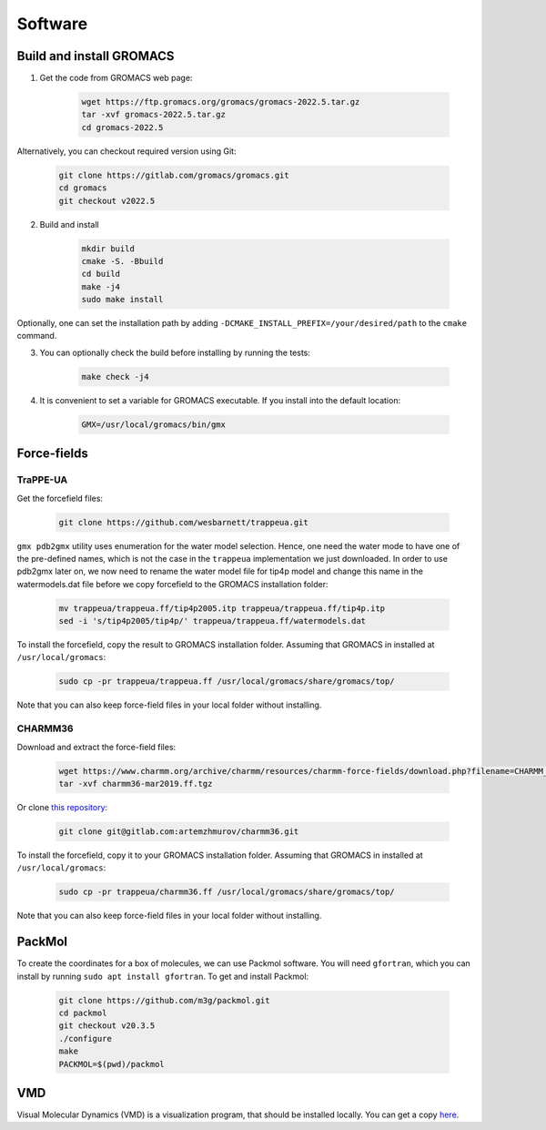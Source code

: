 Software
========

.. _gromacs-installation:

Build and install GROMACS
-------------------------

1. Get the code from GROMACS web page:

    .. code-block:: shell

        wget https://ftp.gromacs.org/gromacs/gromacs-2022.5.tar.gz
        tar -xvf gromacs-2022.5.tar.gz
        cd gromacs-2022.5

Alternatively, you can checkout required version using Git:

    .. code-block:: shell

        git clone https://gitlab.com/gromacs/gromacs.git
        cd gromacs
        git checkout v2022.5

2. Build and install

    .. code-block:: shell
        
        mkdir build
        cmake -S. -Bbuild
        cd build
        make -j4
        sudo make install

Optionally, one can set the installation path by adding ``-DCMAKE_INSTALL_PREFIX=/your/desired/path`` to the ``cmake`` command.

3. You can optionally check the build before installing by running the tests:

    .. code-block:: shell
        
        make check -j4

4. It is convenient to set a variable for GROMACS executable. If you install into the default location:

    .. code-block:: shell

        GMX=/usr/local/gromacs/bin/gmx


Force-fields
------------

.. _trappeua-installation:

TraPPE-UA
^^^^^^^^^

Get the forcefield files:

    .. code-block:: shell

        git clone https://github.com/wesbarnett/trappeua.git

``gmx pdb2gmx`` utility uses enumeration for the water model selection.
Hence, one need the water mode to have one of the pre-defined names, which is not the case in the ``trappeua`` implementation we just downloaded.
In order to use pdb2gmx later on, we now need to rename the water model file for tip4p model and change this name in the watermodels.dat file before we copy forcefield to the GROMACS installation folder:

    .. code-block:: shell

        mv trappeua/trappeua.ff/tip4p2005.itp trappeua/trappeua.ff/tip4p.itp
        sed -i 's/tip4p2005/tip4p/' trappeua/trappeua.ff/watermodels.dat

To install the forcefield, copy the result to GROMACS installation folder.
Assuming that GROMACS in installed at ``/usr/local/gromacs``:

    .. code-block:: shell
        
        sudo cp -pr trappeua/trappeua.ff /usr/local/gromacs/share/gromacs/top/

Note that you can also keep force-field files in your local folder without installing.

.. _charmm36-installation:

CHARMM36
^^^^^^^^

Download and extract the force-field files:

    .. code-block:: shell

        wget https://www.charmm.org/archive/charmm/resources/charmm-force-fields/download.php?filename=CHARMM_ff_params_files/archive/charmm36-mar2019.ff.tgz
        tar -xvf charmm36-mar2019.ff.tgz

Or clone `this repository <https://gitlab.com/artemzhmurov/charmm36>`_:

    .. code-block:: shell

        git clone git@gitlab.com:artemzhmurov/charmm36.git

To install the forcefield, copy it to your GROMACS installation folder.
Assuming that GROMACS in installed at ``/usr/local/gromacs``:

    .. code-block:: shell
        
        sudo cp -pr trappeua/charmm36.ff /usr/local/gromacs/share/gromacs/top/

Note that you can also keep force-field files in your local folder without installing.

.. _packmol-installation:

PackMol
-------

To create the coordinates for a box of molecules, we can use Packmol software.
You will need ``gfortran``, which you can install by running ``sudo apt install gfortran``.
To get and install Packmol:

    .. code-block:: shell

        git clone https://github.com/m3g/packmol.git
        cd packmol
        git checkout v20.3.5
        ./configure
        make
        PACKMOL=$(pwd)/packmol

.. _vmd-installation:

VMD
---

Visual Molecular Dynamics (VMD) is a visualization program, that should be installed locally.
You can get a copy `here <https://www.ks.uiuc.edu/Research/vmd/>`_.